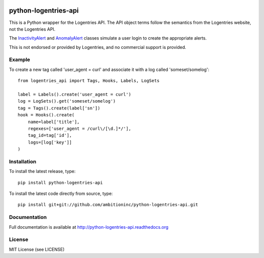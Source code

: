 .. image:: https://travis-ci.org/ambitioninc/python-logentries-api.png
   :target: https://travis-ci.org/ambitioninc/python-logentries-api

.. image:: https://coveralls.io/repos/ambitioninc/python-logentries-api/badge.png?branch=master
    :target: https://coveralls.io/r/ambitioninc/python-logentries-api?branch=master

python-logentries-api
=====================
This is a Python wrapper for the Logentries API. The API object terms follow
the semantics from the Logentries website, not the Logentries API.

The `InactivityAlert`_ and `AnomalyAlert`_ classes simulate a user login to
create the appropriate alerts.

.. _AnomalyAlert: http://python-logentries-api.readthedocs.org/en/latest/ref/special_alerts.html#anomalyalert
.. _InactivityAlert: http://python-logentries-api.readthedocs.org/en/latest/ref/special_alerts.html#inactivityalert

This is not endorsed or provided by Logentries, and no commercial support is
provided.

Example
-------

To create a new tag called 'user_agent = curl' and associate it with a log
called 'someset/somelog':

::

    from logentries_api import Tags, Hooks, Labels, LogSets

    label = Labels().create('user_agent = curl')
    log = LogSets().get('someset/somelog')
    tag = Tags().create(label['sn'])
    hook = Hooks().create(
        name=label['title'],
        regexes=['user_agent = /curl\/[\d.]*/'],
        tag_id=tag['id'],
        logs=[log['key']]
    )


Installation
------------
To install the latest release, type::

    pip install python-logentries-api

To install the latest code directly from source, type::

    pip install git+git://github.com/ambitioninc/python-logentries-api.git

Documentation
-------------

Full documentation is available at http://python-logentries-api.readthedocs.org

License
-------
MIT License (see LICENSE)


